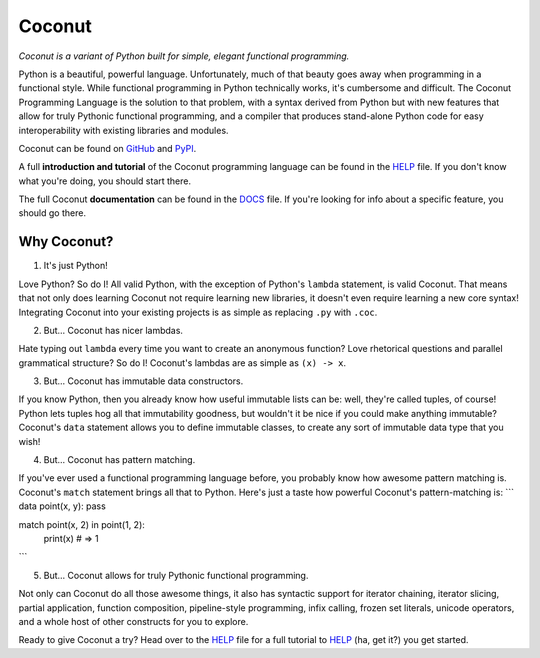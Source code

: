 Coconut
=======

*Coconut is a variant of Python built for simple, elegant functional programming.*

Python is a beautiful, powerful language. Unfortunately, much of that beauty goes away when programming in a functional style. While functional programming in Python technically works, it's cumbersome and difficult. The Coconut Programming Language is the solution to that problem, with a syntax derived from Python but with new features that allow for truly Pythonic functional programming, and a compiler that produces stand-alone Python code for easy interoperability with existing libraries and modules.

Coconut can be found on GitHub_ and PyPI_.

A full **introduction and tutorial** of the Coconut programming language can be found in the HELP_ file. If you don't know what you're doing, you should start there.

The full Coconut **documentation** can be found in the DOCS_ file. If you're looking for info about a specific feature, you should go there.

.. _GitHub: https://github.com/evhub/coconut
.. _PyPI: https://pypi.python.org/pypi/coconut
.. _HELP: https://github.com/evhub/coconut/blob/master/HELP.md
.. _DOCS: https://github.com/evhub/coconut/blob/master/DOCS.md

Why Coconut?
------------

1. It's just Python!

Love Python? So do I! All valid Python, with the exception of Python's ``lambda`` statement, is valid Coconut. That means that not only does learning Coconut not require learning new libraries, it doesn't even require learning a new core syntax! Integrating Coconut into your existing projects is as simple as replacing ``.py`` with ``.coc``.

2. But... Coconut has nicer lambdas.

Hate typing out ``lambda`` every time you want to create an anonymous function? Love rhetorical questions and parallel grammatical structure? So do I! Coconut's lambdas are as simple as ``(x) -> x``.

3. But... Coconut has immutable data constructors.

If you know Python, then you already know how useful immutable lists can be: well, they're called tuples, of course! Python lets tuples hog all that immutability goodness, but wouldn't it be nice if you could make anything immutable? Coconut's ``data`` statement allows you to define immutable classes, to create any sort of immutable data type that you wish!

4. But... Coconut has pattern matching.

If you've ever used a functional programming language before, you probably know how awesome pattern matching is. Coconut's ``match`` statement brings all that to Python. Here's just a taste how powerful Coconut's pattern-matching is:
```
data point(x, y): pass

match point(x, 2) in point(1, 2):
    print(x) # => 1
```

5. But... Coconut allows for truly Pythonic functional programming.

Not only can Coconut do all those awesome things, it also has syntactic support for iterator chaining, iterator slicing, partial application, function composition, pipeline-style programming, infix calling, frozen set literals, unicode operators, and a whole host of other constructs for you to explore.

Ready to give Coconut a try? Head over to the HELP_ file for a full tutorial to HELP_ (ha, get it?) you get started.
